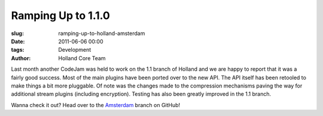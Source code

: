 Ramping Up to 1.1.0
###################

:slug: ramping-up-to-holland-amsterdam
:date: 2011-06-06 00:00
:tags: Development
:author: Holland Core Team

Last month another CodeJam was held to work on the 1.1 branch of Holland and we
are happy to report that it was a fairly good success. Most of the main plugins
have been ported over to the new API. The API itself has been retooled to make
things a bit more pluggable. Of note was the changes made to the compression
mechanisms paving the way for additional stream plugins (including encryption).
Testing has also been greatly improved in the 1.1 branch.

Wanna check it out? Head over to the
`Amsterdam <https://github.com/holland-backup/holland/tree/amsterdam>`_ branch
on GitHub!
